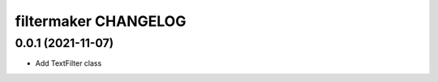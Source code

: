 filtermaker CHANGELOG
=====================

0.0.1 (2021-11-07)
******************

* Add TextFilter class

